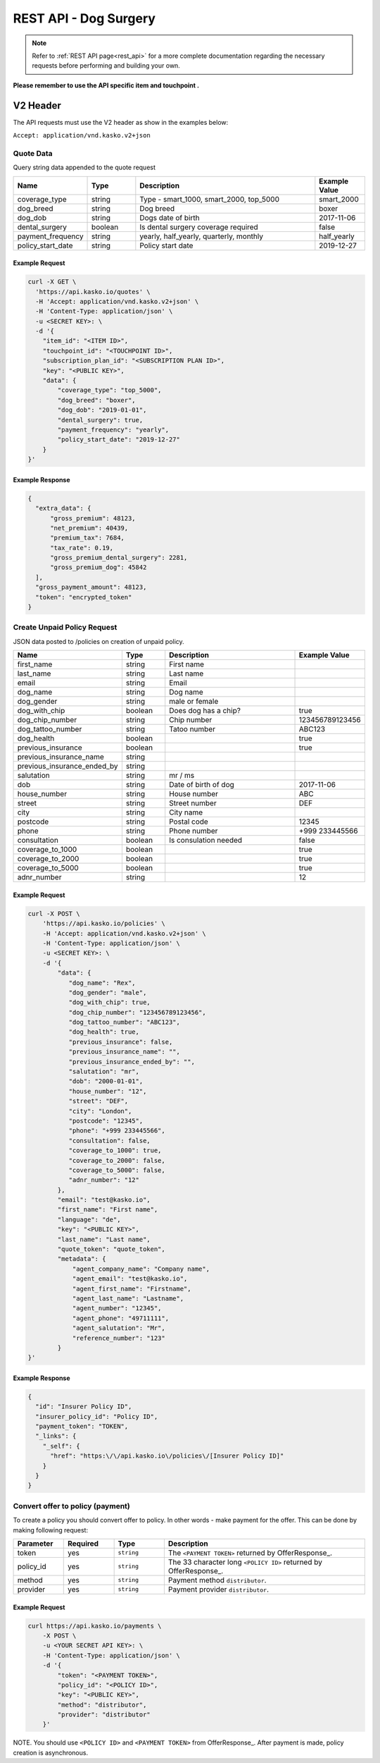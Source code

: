 REST API - Dog Surgery
======================

.. note::  Refer to :ref:`REST API page<rest_api>` for a more complete documentation regarding the necessary requests before performing and building your own.

**Please remember to use the API specific item and touchpoint .**

V2 Header
----------

The API requests must use the V2 header as show in the examples below:

``Accept: application/vnd.kasko.v2+json``

Quote Data
^^^^^^^^^^
Query string data appended to the quote request

.. csv-table::
   :header: "Name", "Type", "Description", "Example Value"
   :widths: 20, 20, 80, 20

   "coverage_type", "string", "Type - smart_1000, smart_2000, top_5000", "smart_2000"
   "dog_breed", "string", "Dog breed", "boxer"
   "dog_dob", "string", "Dogs date of birth", "2017-11-06"
   "dental_surgery", "boolean", "Is dental surgery coverage required", "false"
   "payment_frequency", "string", "yearly, half_yearly, quarterly, monthly", "half_yearly"
   "policy_start_date", "string", "Policy start date", "2019-12-27"

Example Request
~~~~~~~~~~~~~~~

.. code:: bash

    curl -X GET \
      'https://api.kasko.io/quotes' \
      -H 'Accept: application/vnd.kasko.v2+json' \
      -H 'Content-Type: application/json' \
      -u <SECRET KEY>: \
      -d '{
        "item_id": "<ITEM ID>",
        "touchpoint_id": "<TOUCHPOINT ID>",
        "subscription_plan_id": "<SUBSCRIPTION PLAN ID>",
        "key": "<PUBLIC KEY>",
        "data": {
            "coverage_type": "top_5000",
            "dog_breed": "boxer",
            "dog_dob": "2019-01-01",
            "dental_surgery": true,
            "payment_frequency": "yearly",
            "policy_start_date": "2019-12-27"
        }
    }'

Example Response
~~~~~~~~~~~~~~~~

.. code:: javascript

      {
        "extra_data": {
            "gross_premium": 48123,
            "net_premium": 40439,
            "premium_tax": 7684,
            "tax_rate": 0.19,
            "gross_premium_dental_surgery": 2281,
            "gross_premium_dog": 45842
        ],
        "gross_payment_amount": 48123,
        "token": "encrypted_token"
      }


Create Unpaid Policy Request
^^^^^^^^^^^^^^^^^^^^^^^^^^^^
JSON data posted to /policies on creation of unpaid policy.

.. csv-table::
   :header: "Name", "Type", "Description", "Example Value"
   :widths: 20, 20, 80, 20

   "first_name", "string", "First name", ""
   "last_name", "string", "Last name", ""
   "email", "string", "Email", ""
   "dog_name", "string", "Dog name", ""
   "dog_gender", "string", "male or female", ""
   "dog_with_chip", "boolean", "Does dog has a chip?", "true"
   "dog_chip_number", "string", "Chip number", "123456789123456"
   "dog_tattoo_number", "string", "Tatoo number", "ABC123"
   "dog_health", "boolean", "", "true"
   "previous_insurance", "boolean", "", "true"
   "previous_insurance_name", "string", "", ""
   "previous_insurance_ended_by", "string", "", ""
   "salutation", "string", "mr / ms", ""
   "dob", "string", "Date of birth of dog", "2017-11-06"
   "house_number", "string", "House number", "ABC"
   "street", "string", "Street number", "DEF"
   "city", "string", "City name", ""
   "postcode", "string", "Postal code", "12345"
   "phone", "string", "Phone number", "+999 233445566"
   "consultation", "boolean", "Is consulation needed", "false"
   "coverage_to_1000", "boolean", "", "true"
   "coverage_to_2000", "boolean", "", "true"
   "coverage_to_5000", "boolean", "", "true"
   "adnr_number", "string", "", "12"

Example Request
~~~~~~~~~~~~~~~

.. code:: bash

    curl -X POST \
        'https://api.kasko.io/policies' \
        -H 'Accept: application/vnd.kasko.v2+json' \
        -H 'Content-Type: application/json' \
        -u <SECRET KEY>: \
        -d '{
            "data": {
               "dog_name": "Rex",
               "dog_gender": "male",
               "dog_with_chip": true,
               "dog_chip_number": "123456789123456",
               "dog_tattoo_number": "ABC123",
               "dog_health": true,
               "previous_insurance": false,
               "previous_insurance_name": "",
               "previous_insurance_ended_by": "",
               "salutation": "mr",
               "dob": "2000-01-01",
               "house_number": "12",
               "street": "DEF",
               "city": "London",
               "postcode": "12345",
               "phone": "+999 233445566",
               "consultation": false,
               "coverage_to_1000": true,
               "coverage_to_2000": false,
               "coverage_to_5000": false,
               "adnr_number": "12"
            },
            "email": "test@kasko.io",
            "first_name": "First name",
            "language": "de",
            "key": "<PUBLIC KEY>",
            "last_name": "Last name",
            "quote_token": "quote_token",
            "metadata": {
                "agent_company_name": "Company name",
                "agent_email": "test@kasko.io",
                "agent_first_name": "Firstname",
                "agent_last_name": "Lastname",
                "agent_number": "12345",
                "agent_phone": "49711111",
                "agent_salutation": "Mr",
                "reference_number": "123"
            }
    }'

Example Response
~~~~~~~~~~~~~~~~

.. code:: javascript

    {
      "id": "Insurer Policy ID",
      "insurer_policy_id": "Policy ID",
      "payment_token": "TOKEN",
      "_links": {
        "_self": {
          "href": "https:\/\/api.kasko.io\/policies\/[Insurer Policy ID]"
        }
      }
    }

Convert offer to policy (payment)
^^^^^^^^^^^^^^^^^^^^^^^^^^^^^^^^^

To create a policy you should convert offer to policy. In other words - make payment for the offer.
This can be done by making following request:

.. csv-table::
   :header: "Parameter", "Required", "Type", "Description"
   :widths: 20, 20, 20, 80

   "token",     "yes", "``string``", "The ``<PAYMENT TOKEN>`` returned by OfferResponse_."
   "policy_id", "yes", "``string``", "The 33 character long ``<POLICY ID>`` returned by OfferResponse_."
   "method",    "yes", "``string``", "Payment method ``distributor``."
   "provider",  "yes", "``string``", "Payment provider ``distributor``."

Example Request
~~~~~~~~~~~~~~~

.. code-block:: bash

    curl https://api.kasko.io/payments \
        -X POST \
        -u <YOUR SECRET API KEY>: \
        -H 'Content-Type: application/json' \
        -d '{
            "token": "<PAYMENT TOKEN>",
            "policy_id": "<POLICY ID>",
            "key": "<PUBLIC KEY>",
            "method": "distributor",
            "provider": "distributor"
        }'

NOTE. You should use ``<POLICY ID>`` and ``<PAYMENT TOKEN>`` from OfferResponse_. After payment is made, policy creation is asynchronous.
